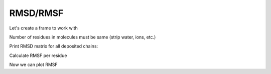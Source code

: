 
RMSD/RMSF
^^^^^^^^^


.. py-exec::
    :context-id: RMSD

    import os
    from pyxmolpp2 import calc_rmsd, calc_alignment, PdbFile, aName, Atom
    import numpy as np

Let's create a frame to work with

.. py-exec::
    :context-id: RMSD

    pdb_filename = os.path.join(os.environ["TEST_DATA_PATH"], "pdb/rcsb/5BMG.pdb")
    pdb_file = PdbFile(pdb_filename)
    frame = pdb_file.frames()[0]

Number of residues in molecules must be same (strip water, ions, etc.)

.. py-exec::
    :context-id: RMSD

    N = 0
    for mol in frame.molecules:
        if mol.size != frame.molecules[0].size:
            break
        N += 1

Print RMSD matrix for all deposited chains:

.. py-exec::
    :context-id: RMSD

    print(' '.join([" " * 6] + [f"{i:5d}" for i in range(N)]))
    for i in range(0, N):
        chain_i_ca = frame.molecules[i].atoms.filter(aName == "CA")
        print(f"{i:-5d}:", end=" ")
        for j in range(0, i + 1):
            chain_j_ca = frame.molecules[j].atoms.filter(aName == "CA")

            alignment = chain_i_ca.alignment_to(chain_j_ca)
            crd = chain_i_ca.coords.values.copy()
            crd = (crd @ alignment.matrix3d()) + alignment.vector3d().values

            rmsd = calc_rmsd(chain_i_ca.coords.values, crd)

            print(f"{rmsd:5.1f}", end=" ")
        print("")


Calculate RMSF per residue

.. py-exec::
    :context-id: RMSD

    first_mol_ca = frame.molecules[0].atoms.filter(aName == "CA")

    # initialize average coordinates with (0,0,0)
    avg_coords = np.zeros((first_mol_ca.size, 3))

    # calculate average coordinates across N frames
    for mol in frame.molecules[:N]:
        chain_i_ca = mol.atoms.filter(aName == "CA")
        chain_i_ca.coords.apply(chain_i_ca.alignment_to(first_mol_ca))

        avg_coords += chain_i_ca.coords.values

    avg_coords /= N

    # align to average coordinates
    for mol in frame.molecules[:N]:
        chain_i_ca = mol.atoms.filter(aName == "CA")
        chain_i_ca.coords.apply(calc_alignment(ref=avg_coords, var=chain_i_ca.coords.values))

    # calculate per residue RMSF

    import numpy as np

    rmsf = np.zeros((first_mol_ca.size,))
    for mol in frame.molecules[:N]:
        chain_i_ca = mol.atoms.filter(aName == "CA")
        for k, a in enumerate(chain_i_ca):
            rmsf[k] += np.linalg.norm(a.r.values - avg_coords[k])

    rmsf = np.sqrt(rmsf / N)



Now we can plot RMSF

.. matplotlib-figure::
    :context-id: RMSD
    :discard-context:

    import matplotlib.pyplot as plt
    from matplotlib.ticker import Formatter, IndexLocator

    plt.style.use(MCSS_MPL_DARK)

    plt.figure(figsize=(5, 3))
    plt.step(range(len(rmsf)), rmsf, where="mid")
    plt.fill_between(range(len(rmsf)), rmsf, step="mid", alpha=0.1)
    plt.ylabel("RMSF, $\AA$")
    plt.grid(color="#CCCCCC", lw=0.1)


    class ResidueFormatter(Formatter):
        def __call__(self, x, pos=None):
            from Bio.PDB.Polypeptide import three_to_one
            if x < 0 or x >= first_mol_ca.size:
                return ''
            a = first_mol_ca[int(x)]
            if a.residue.id.serial % 5 == 0:
                return "%s\n%d" % (three_to_one(a.residue.name), a.residue.id.serial)
            else:
                return "%s" % (three_to_one(a.residue.name))

    plt.gca().xaxis.set_minor_locator(IndexLocator(base=1, offset=-1))
    plt.gca().xaxis.set_major_locator(IndexLocator(base=5, offset=-1))
    plt.gca().xaxis.set_minor_formatter(ResidueFormatter())
    plt.gca().xaxis.set_major_formatter(ResidueFormatter())
    plt.gca().tick_params(axis='both', which='both', labelsize=6)
    plt.gca().tick_params(axis='both', which='minor', pad=4, length=2)
    plt.gca().tick_params(axis='both', which='major', pad=2, length=4)




